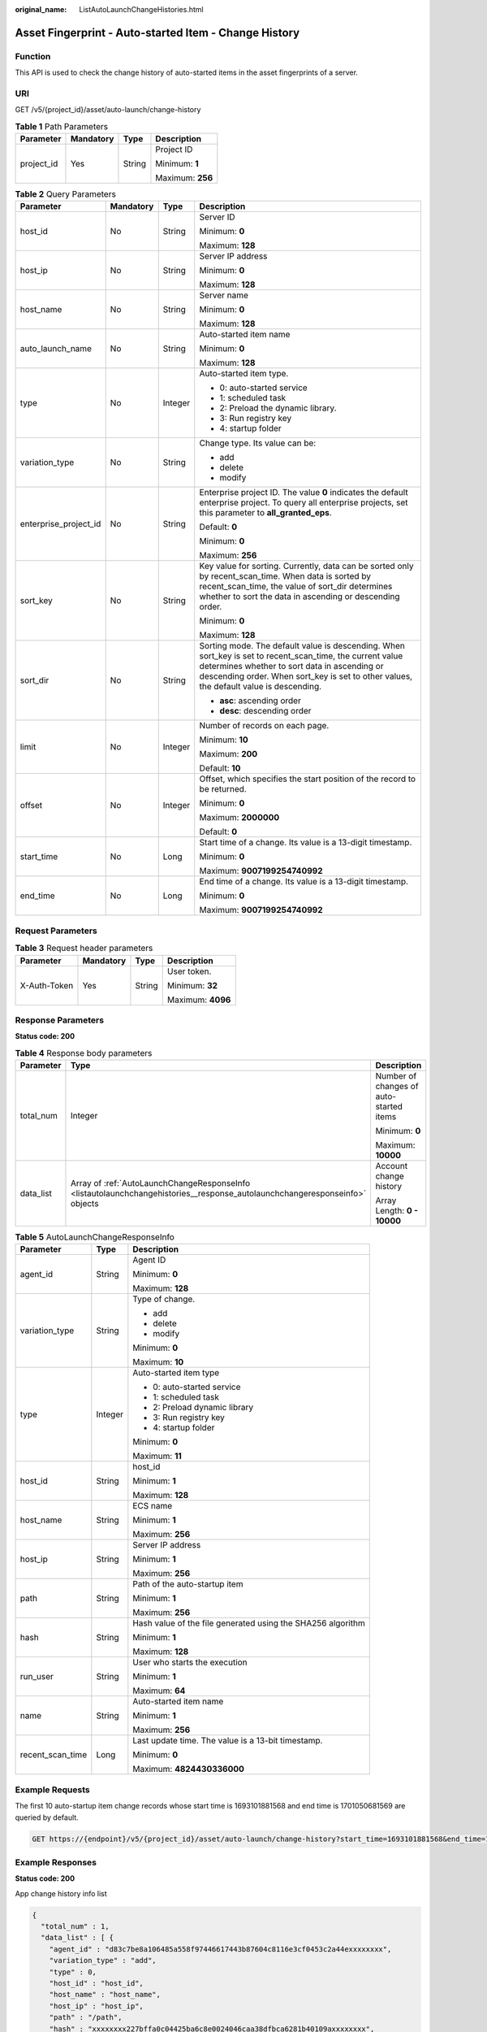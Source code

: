 :original_name: ListAutoLaunchChangeHistories.html

.. _ListAutoLaunchChangeHistories:

Asset Fingerprint - Auto-started Item - Change History
======================================================

Function
--------

This API is used to check the change history of auto-started items in the asset fingerprints of a server.

URI
---

GET /v5/{project_id}/asset/auto-launch/change-history

.. table:: **Table 1** Path Parameters

   +-----------------+-----------------+-----------------+------------------+
   | Parameter       | Mandatory       | Type            | Description      |
   +=================+=================+=================+==================+
   | project_id      | Yes             | String          | Project ID       |
   |                 |                 |                 |                  |
   |                 |                 |                 | Minimum: **1**   |
   |                 |                 |                 |                  |
   |                 |                 |                 | Maximum: **256** |
   +-----------------+-----------------+-----------------+------------------+

.. table:: **Table 2** Query Parameters

   +-----------------------+-----------------+-----------------+-----------------------------------------------------------------------------------------------------------------------------------------------------------------------------------------------------------------------------------------------------+
   | Parameter             | Mandatory       | Type            | Description                                                                                                                                                                                                                                         |
   +=======================+=================+=================+=====================================================================================================================================================================================================================================================+
   | host_id               | No              | String          | Server ID                                                                                                                                                                                                                                           |
   |                       |                 |                 |                                                                                                                                                                                                                                                     |
   |                       |                 |                 | Minimum: **0**                                                                                                                                                                                                                                      |
   |                       |                 |                 |                                                                                                                                                                                                                                                     |
   |                       |                 |                 | Maximum: **128**                                                                                                                                                                                                                                    |
   +-----------------------+-----------------+-----------------+-----------------------------------------------------------------------------------------------------------------------------------------------------------------------------------------------------------------------------------------------------+
   | host_ip               | No              | String          | Server IP address                                                                                                                                                                                                                                   |
   |                       |                 |                 |                                                                                                                                                                                                                                                     |
   |                       |                 |                 | Minimum: **0**                                                                                                                                                                                                                                      |
   |                       |                 |                 |                                                                                                                                                                                                                                                     |
   |                       |                 |                 | Maximum: **128**                                                                                                                                                                                                                                    |
   +-----------------------+-----------------+-----------------+-----------------------------------------------------------------------------------------------------------------------------------------------------------------------------------------------------------------------------------------------------+
   | host_name             | No              | String          | Server name                                                                                                                                                                                                                                         |
   |                       |                 |                 |                                                                                                                                                                                                                                                     |
   |                       |                 |                 | Minimum: **0**                                                                                                                                                                                                                                      |
   |                       |                 |                 |                                                                                                                                                                                                                                                     |
   |                       |                 |                 | Maximum: **128**                                                                                                                                                                                                                                    |
   +-----------------------+-----------------+-----------------+-----------------------------------------------------------------------------------------------------------------------------------------------------------------------------------------------------------------------------------------------------+
   | auto_launch_name      | No              | String          | Auto-started item name                                                                                                                                                                                                                              |
   |                       |                 |                 |                                                                                                                                                                                                                                                     |
   |                       |                 |                 | Minimum: **0**                                                                                                                                                                                                                                      |
   |                       |                 |                 |                                                                                                                                                                                                                                                     |
   |                       |                 |                 | Maximum: **128**                                                                                                                                                                                                                                    |
   +-----------------------+-----------------+-----------------+-----------------------------------------------------------------------------------------------------------------------------------------------------------------------------------------------------------------------------------------------------+
   | type                  | No              | Integer         | Auto-started item type.                                                                                                                                                                                                                             |
   |                       |                 |                 |                                                                                                                                                                                                                                                     |
   |                       |                 |                 | -  0: auto-started service                                                                                                                                                                                                                          |
   |                       |                 |                 |                                                                                                                                                                                                                                                     |
   |                       |                 |                 | -  1: scheduled task                                                                                                                                                                                                                                |
   |                       |                 |                 |                                                                                                                                                                                                                                                     |
   |                       |                 |                 | -  2: Preload the dynamic library.                                                                                                                                                                                                                  |
   |                       |                 |                 |                                                                                                                                                                                                                                                     |
   |                       |                 |                 | -  3: Run registry key                                                                                                                                                                                                                              |
   |                       |                 |                 |                                                                                                                                                                                                                                                     |
   |                       |                 |                 | -  4: startup folder                                                                                                                                                                                                                                |
   +-----------------------+-----------------+-----------------+-----------------------------------------------------------------------------------------------------------------------------------------------------------------------------------------------------------------------------------------------------+
   | variation_type        | No              | String          | Change type. Its value can be:                                                                                                                                                                                                                      |
   |                       |                 |                 |                                                                                                                                                                                                                                                     |
   |                       |                 |                 | -  add                                                                                                                                                                                                                                              |
   |                       |                 |                 |                                                                                                                                                                                                                                                     |
   |                       |                 |                 | -  delete                                                                                                                                                                                                                                           |
   |                       |                 |                 |                                                                                                                                                                                                                                                     |
   |                       |                 |                 | -  modify                                                                                                                                                                                                                                           |
   +-----------------------+-----------------+-----------------+-----------------------------------------------------------------------------------------------------------------------------------------------------------------------------------------------------------------------------------------------------+
   | enterprise_project_id | No              | String          | Enterprise project ID. The value **0** indicates the default enterprise project. To query all enterprise projects, set this parameter to **all_granted_eps**.                                                                                       |
   |                       |                 |                 |                                                                                                                                                                                                                                                     |
   |                       |                 |                 | Default: **0**                                                                                                                                                                                                                                      |
   |                       |                 |                 |                                                                                                                                                                                                                                                     |
   |                       |                 |                 | Minimum: **0**                                                                                                                                                                                                                                      |
   |                       |                 |                 |                                                                                                                                                                                                                                                     |
   |                       |                 |                 | Maximum: **256**                                                                                                                                                                                                                                    |
   +-----------------------+-----------------+-----------------+-----------------------------------------------------------------------------------------------------------------------------------------------------------------------------------------------------------------------------------------------------+
   | sort_key              | No              | String          | Key value for sorting. Currently, data can be sorted only by recent_scan_time. When data is sorted by recent_scan_time, the value of sort_dir determines whether to sort the data in ascending or descending order.                                 |
   |                       |                 |                 |                                                                                                                                                                                                                                                     |
   |                       |                 |                 | Minimum: **0**                                                                                                                                                                                                                                      |
   |                       |                 |                 |                                                                                                                                                                                                                                                     |
   |                       |                 |                 | Maximum: **128**                                                                                                                                                                                                                                    |
   +-----------------------+-----------------+-----------------+-----------------------------------------------------------------------------------------------------------------------------------------------------------------------------------------------------------------------------------------------------+
   | sort_dir              | No              | String          | Sorting mode. The default value is descending. When sort_key is set to recent_scan_time, the current value determines whether to sort data in ascending or descending order. When sort_key is set to other values, the default value is descending. |
   |                       |                 |                 |                                                                                                                                                                                                                                                     |
   |                       |                 |                 | -  **asc**: ascending order                                                                                                                                                                                                                         |
   |                       |                 |                 |                                                                                                                                                                                                                                                     |
   |                       |                 |                 | -  **desc**: descending order                                                                                                                                                                                                                       |
   +-----------------------+-----------------+-----------------+-----------------------------------------------------------------------------------------------------------------------------------------------------------------------------------------------------------------------------------------------------+
   | limit                 | No              | Integer         | Number of records on each page.                                                                                                                                                                                                                     |
   |                       |                 |                 |                                                                                                                                                                                                                                                     |
   |                       |                 |                 | Minimum: **10**                                                                                                                                                                                                                                     |
   |                       |                 |                 |                                                                                                                                                                                                                                                     |
   |                       |                 |                 | Maximum: **200**                                                                                                                                                                                                                                    |
   |                       |                 |                 |                                                                                                                                                                                                                                                     |
   |                       |                 |                 | Default: **10**                                                                                                                                                                                                                                     |
   +-----------------------+-----------------+-----------------+-----------------------------------------------------------------------------------------------------------------------------------------------------------------------------------------------------------------------------------------------------+
   | offset                | No              | Integer         | Offset, which specifies the start position of the record to be returned.                                                                                                                                                                            |
   |                       |                 |                 |                                                                                                                                                                                                                                                     |
   |                       |                 |                 | Minimum: **0**                                                                                                                                                                                                                                      |
   |                       |                 |                 |                                                                                                                                                                                                                                                     |
   |                       |                 |                 | Maximum: **2000000**                                                                                                                                                                                                                                |
   |                       |                 |                 |                                                                                                                                                                                                                                                     |
   |                       |                 |                 | Default: **0**                                                                                                                                                                                                                                      |
   +-----------------------+-----------------+-----------------+-----------------------------------------------------------------------------------------------------------------------------------------------------------------------------------------------------------------------------------------------------+
   | start_time            | No              | Long            | Start time of a change. Its value is a 13-digit timestamp.                                                                                                                                                                                          |
   |                       |                 |                 |                                                                                                                                                                                                                                                     |
   |                       |                 |                 | Minimum: **0**                                                                                                                                                                                                                                      |
   |                       |                 |                 |                                                                                                                                                                                                                                                     |
   |                       |                 |                 | Maximum: **9007199254740992**                                                                                                                                                                                                                       |
   +-----------------------+-----------------+-----------------+-----------------------------------------------------------------------------------------------------------------------------------------------------------------------------------------------------------------------------------------------------+
   | end_time              | No              | Long            | End time of a change. Its value is a 13-digit timestamp.                                                                                                                                                                                            |
   |                       |                 |                 |                                                                                                                                                                                                                                                     |
   |                       |                 |                 | Minimum: **0**                                                                                                                                                                                                                                      |
   |                       |                 |                 |                                                                                                                                                                                                                                                     |
   |                       |                 |                 | Maximum: **9007199254740992**                                                                                                                                                                                                                       |
   +-----------------------+-----------------+-----------------+-----------------------------------------------------------------------------------------------------------------------------------------------------------------------------------------------------------------------------------------------------+

Request Parameters
------------------

.. table:: **Table 3** Request header parameters

   +-----------------+-----------------+-----------------+-------------------+
   | Parameter       | Mandatory       | Type            | Description       |
   +=================+=================+=================+===================+
   | X-Auth-Token    | Yes             | String          | User token.       |
   |                 |                 |                 |                   |
   |                 |                 |                 | Minimum: **32**   |
   |                 |                 |                 |                   |
   |                 |                 |                 | Maximum: **4096** |
   +-----------------+-----------------+-----------------+-------------------+

Response Parameters
-------------------

**Status code: 200**

.. table:: **Table 4** Response body parameters

   +-----------------------+-----------------------------------------------------------------------------------------------------------------------------+-----------------------------------------+
   | Parameter             | Type                                                                                                                        | Description                             |
   +=======================+=============================================================================================================================+=========================================+
   | total_num             | Integer                                                                                                                     | Number of changes of auto-started items |
   |                       |                                                                                                                             |                                         |
   |                       |                                                                                                                             | Minimum: **0**                          |
   |                       |                                                                                                                             |                                         |
   |                       |                                                                                                                             | Maximum: **10000**                      |
   +-----------------------+-----------------------------------------------------------------------------------------------------------------------------+-----------------------------------------+
   | data_list             | Array of :ref:`AutoLaunchChangeResponseInfo <listautolaunchchangehistories__response_autolaunchchangeresponseinfo>` objects | Account change history                  |
   |                       |                                                                                                                             |                                         |
   |                       |                                                                                                                             | Array Length: **0 - 10000**             |
   +-----------------------+-----------------------------------------------------------------------------------------------------------------------------+-----------------------------------------+

.. _listautolaunchchangehistories__response_autolaunchchangeresponseinfo:

.. table:: **Table 5** AutoLaunchChangeResponseInfo

   +-----------------------+-----------------------+-------------------------------------------------------------+
   | Parameter             | Type                  | Description                                                 |
   +=======================+=======================+=============================================================+
   | agent_id              | String                | Agent ID                                                    |
   |                       |                       |                                                             |
   |                       |                       | Minimum: **0**                                              |
   |                       |                       |                                                             |
   |                       |                       | Maximum: **128**                                            |
   +-----------------------+-----------------------+-------------------------------------------------------------+
   | variation_type        | String                | Type of change.                                             |
   |                       |                       |                                                             |
   |                       |                       | -  add                                                      |
   |                       |                       |                                                             |
   |                       |                       | -  delete                                                   |
   |                       |                       |                                                             |
   |                       |                       | -  modify                                                   |
   |                       |                       |                                                             |
   |                       |                       | Minimum: **0**                                              |
   |                       |                       |                                                             |
   |                       |                       | Maximum: **10**                                             |
   +-----------------------+-----------------------+-------------------------------------------------------------+
   | type                  | Integer               | Auto-started item type                                      |
   |                       |                       |                                                             |
   |                       |                       | -  0: auto-started service                                  |
   |                       |                       |                                                             |
   |                       |                       | -  1: scheduled task                                        |
   |                       |                       |                                                             |
   |                       |                       | -  2: Preload dynamic library                               |
   |                       |                       |                                                             |
   |                       |                       | -  3: Run registry key                                      |
   |                       |                       |                                                             |
   |                       |                       | -  4: startup folder                                        |
   |                       |                       |                                                             |
   |                       |                       | Minimum: **0**                                              |
   |                       |                       |                                                             |
   |                       |                       | Maximum: **11**                                             |
   +-----------------------+-----------------------+-------------------------------------------------------------+
   | host_id               | String                | host_id                                                     |
   |                       |                       |                                                             |
   |                       |                       | Minimum: **1**                                              |
   |                       |                       |                                                             |
   |                       |                       | Maximum: **128**                                            |
   +-----------------------+-----------------------+-------------------------------------------------------------+
   | host_name             | String                | ECS name                                                    |
   |                       |                       |                                                             |
   |                       |                       | Minimum: **1**                                              |
   |                       |                       |                                                             |
   |                       |                       | Maximum: **256**                                            |
   +-----------------------+-----------------------+-------------------------------------------------------------+
   | host_ip               | String                | Server IP address                                           |
   |                       |                       |                                                             |
   |                       |                       | Minimum: **1**                                              |
   |                       |                       |                                                             |
   |                       |                       | Maximum: **256**                                            |
   +-----------------------+-----------------------+-------------------------------------------------------------+
   | path                  | String                | Path of the auto-startup item                               |
   |                       |                       |                                                             |
   |                       |                       | Minimum: **1**                                              |
   |                       |                       |                                                             |
   |                       |                       | Maximum: **256**                                            |
   +-----------------------+-----------------------+-------------------------------------------------------------+
   | hash                  | String                | Hash value of the file generated using the SHA256 algorithm |
   |                       |                       |                                                             |
   |                       |                       | Minimum: **1**                                              |
   |                       |                       |                                                             |
   |                       |                       | Maximum: **128**                                            |
   +-----------------------+-----------------------+-------------------------------------------------------------+
   | run_user              | String                | User who starts the execution                               |
   |                       |                       |                                                             |
   |                       |                       | Minimum: **1**                                              |
   |                       |                       |                                                             |
   |                       |                       | Maximum: **64**                                             |
   +-----------------------+-----------------------+-------------------------------------------------------------+
   | name                  | String                | Auto-started item name                                      |
   |                       |                       |                                                             |
   |                       |                       | Minimum: **1**                                              |
   |                       |                       |                                                             |
   |                       |                       | Maximum: **256**                                            |
   +-----------------------+-----------------------+-------------------------------------------------------------+
   | recent_scan_time      | Long                  | Last update time. The value is a 13-bit timestamp.          |
   |                       |                       |                                                             |
   |                       |                       | Minimum: **0**                                              |
   |                       |                       |                                                             |
   |                       |                       | Maximum: **4824430336000**                                  |
   +-----------------------+-----------------------+-------------------------------------------------------------+

Example Requests
----------------

The first 10 auto-startup item change records whose start time is 1693101881568 and end time is 1701050681569 are queried by default.

.. code-block:: text

   GET https://{endpoint}/v5/{project_id}/asset/auto-launch/change-history?start_time=1693101881568&end_time=1701050681569

Example Responses
-----------------

**Status code: 200**

App change history info list

.. code-block::

   {
     "total_num" : 1,
     "data_list" : [ {
       "agent_id" : "d83c7be8a106485a558f97446617443b87604c8116e3cf0453c2a44exxxxxxxx",
       "variation_type" : "add",
       "type" : 0,
       "host_id" : "host_id",
       "host_name" : "host_name",
       "host_ip" : "host_ip",
       "path" : "/path",
       "hash" : "xxxxxxxx227bffa0c04425ba6c8e0024046caa38dfbca6281b40109axxxxxxxx",
       "run_user" : "SYSTEM",
       "name" : "S12hostguard",
       "recent_scan_time" : 1668246126302
     } ]
   }

Status Codes
------------

=========== ============================
Status Code Description
=========== ============================
200         App change history info list
=========== ============================

Error Codes
-----------

See :ref:`Error Codes <errorcode>`.

